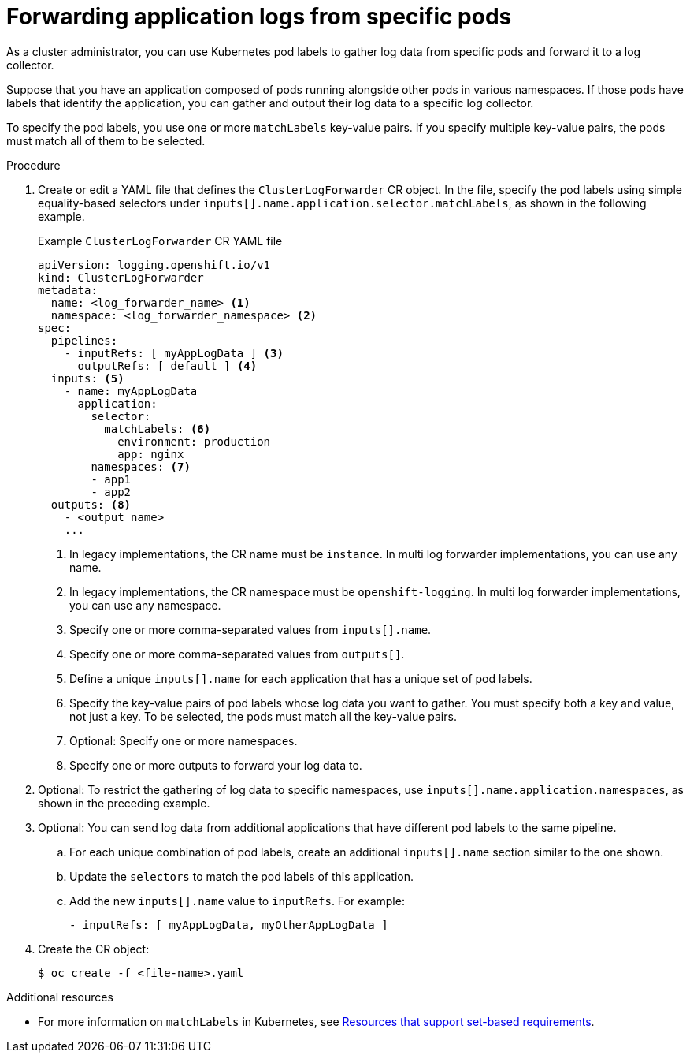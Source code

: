 :_mod-docs-content-type: PROCEDURE
[id="cluster-logging-collector-log-forward-logs-from-application-pods_{context}"]
= Forwarding application logs from specific pods

As a cluster administrator, you can use Kubernetes pod labels to gather log data from specific pods and forward it to a log collector.

Suppose that you have an application composed of pods running alongside other pods in various namespaces. If those pods have labels that identify the application, you can gather and output their log data to a specific log collector.

To specify the pod labels, you use one or more `matchLabels` key-value pairs. If you specify multiple key-value pairs, the pods must match all of them to be selected.

.Procedure

. Create or edit a YAML file that defines the `ClusterLogForwarder` CR object. In the file, specify the pod labels using simple equality-based selectors under `inputs[].name.application.selector.matchLabels`, as shown in the following example.
+
.Example `ClusterLogForwarder` CR YAML file
[source,yaml]
----
apiVersion: logging.openshift.io/v1
kind: ClusterLogForwarder
metadata:
  name: <log_forwarder_name> <1>
  namespace: <log_forwarder_namespace> <2>
spec:
  pipelines:
    - inputRefs: [ myAppLogData ] <3>
      outputRefs: [ default ] <4>
  inputs: <5>
    - name: myAppLogData
      application:
        selector:
          matchLabels: <6>
            environment: production
            app: nginx
        namespaces: <7>
        - app1
        - app2
  outputs: <8>
    - <output_name>
    ...
----
<1> In legacy implementations, the CR name must be `instance`. In multi log forwarder implementations, you can use any name.
<2> In legacy implementations, the CR namespace must be `openshift-logging`. In multi log forwarder implementations, you can use any namespace.
<3> Specify one or more comma-separated values from `inputs[].name`.
<4> Specify one or more comma-separated values from `outputs[]`.
<5> Define a unique `inputs[].name` for each application that has a unique set of pod labels.
<6> Specify the key-value pairs of pod labels whose log data you want to gather. You must specify both a key and value, not just a key. To be selected, the pods must match all the key-value pairs.
<7> Optional: Specify one or more namespaces.
<8> Specify one or more outputs to forward your log data to.

. Optional: To restrict the gathering of log data to specific namespaces, use `inputs[].name.application.namespaces`, as shown in the preceding example.

. Optional: You can send log data from additional applications that have different pod labels to the same pipeline.
.. For each unique combination of pod labels, create an additional `inputs[].name` section similar to the one shown.
.. Update the `selectors` to match the pod labels of this application.
.. Add the new `inputs[].name` value to `inputRefs`. For example:
+
----
- inputRefs: [ myAppLogData, myOtherAppLogData ]
----

. Create the CR object:
+
[source,terminal]
----
$ oc create -f <file-name>.yaml
----

[role="_additional-resources"]
.Additional resources

* For more information on `matchLabels` in Kubernetes, see link:https://kubernetes.io/docs/concepts/overview/working-with-objects/labels/#resources-that-support-set-based-requirements[Resources that support set-based requirements].
